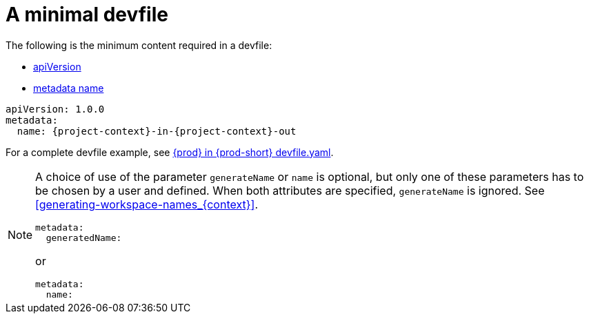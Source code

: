 // Module included in the following assemblies:
//
// configuring-a-workspace-using-a-devfile

[id="a-minimal-devfile_{context}"]
= A minimal devfile

The following is the minimum content required in a devfile:

* link:https://redhat-developer.github.io/devfile/devfile#apiversion[apiVersion]
* link:https://redhat-developer.github.io/devfile/devfile#metadata[metadata name]

[source,yaml,subs="+attributes"]
----
apiVersion: 1.0.0
metadata:
  name: {project-context}-in-{project-context}-out
----

For a complete devfile example, see link:https://raw.githubusercontent.com/eclipse-che/che-server/main/devfile.yaml[{prod} in {prod-short} devfile.yaml].

[NOTE]
====
A choice of use of the parameter `generateName` or `name` is optional, but only one of these parameters has to be chosen by a user and defined.
When both attributes are specified, `generateName` is ignored. 
See xref:#generating-workspace-names_{context}[].

[source,yaml]
----
metadata:
  generatedName:
----

or

[source,yaml]
----
metadata:
  name:
----
====

